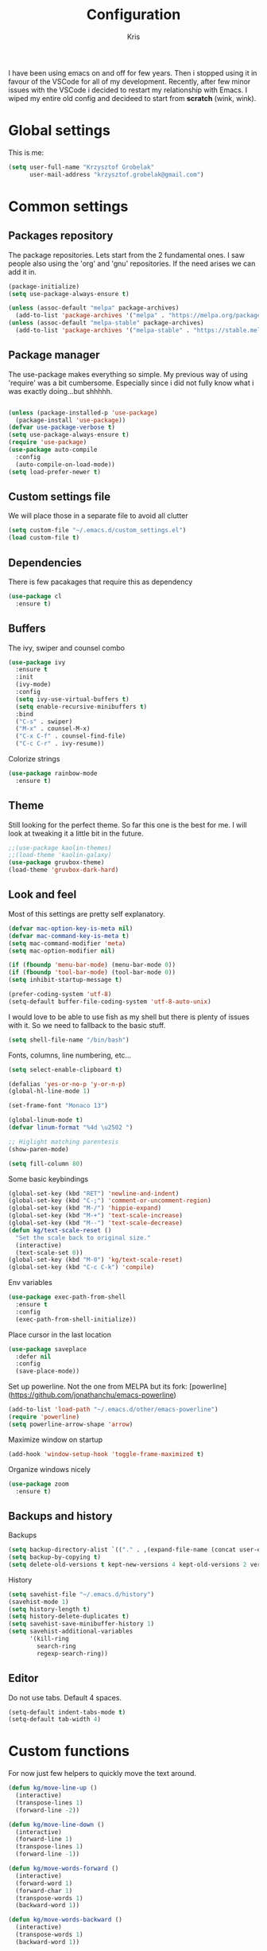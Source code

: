 #+TITLE: Configuration
#+AUTHOR: Kris

I have been using emacs on and off for few years. Then i stopped using it in favour of the VSCode for all of my development.
Recently, after few minor issues with the VSCode i decided to restart my relationship with Emacs. 
I wiped my entire old config and decideed to start from *scratch* (wink, wink).


* Global settings

This is me:
#+BEGIN_SRC emacs-lisp
(setq user-full-name "Krzysztof Grobelak"
	  user-mail-address "krzysztof.grobelak@gmail.com")
#+END_SRC


* Common settings 

** Packages repository
The package repositories. Lets start from the 2 fundamental ones. I saw people also using the 'org' and 'gnu'
repositories. If the need arises we can add it in.
#+BEGIN_SRC emacs-lisp
(package-initialize)
(setq use-package-always-ensure t)

(unless (assoc-default "melpa" package-archives)
  (add-to-list 'package-archives '("melpa" . "https://melpa.org/packages/") t))
(unless (assoc-default "melpa-stable" package-archives)
  (add-to-list 'package-archives '("melpa-stable" . "https://stable.melpa.org/packages") t))

#+END_SRC


** Package manager
The use-package makes everything so simple. My previous way of using 'require' was a bit cumbersome. 
Especially since i did not fully know what i was exactly doing...but shhhhh.
#+BEGIN_SRC emacs-lisp

(unless (package-installed-p 'use-package)
  (package-install 'use-package))
(defvar use-package-verbose t)
(setq use-package-always-ensure t)
(require 'use-package)
(use-package auto-compile
  :config 
  (auto-compile-on-load-mode))
(setq load-prefer-newer t)

#+END_SRC


** Custom settings file
We will place those in a separate file to avoid all clutter
#+BEGIN_SRC emacs-lisp
(setq custom-file "~/.emacs.d/custom_settings.el")
(load custom-file t)
#+END_SRC


** Dependencies
There is few pacakages that require this as dependency
#+BEGIN_SRC emacs-lisp
(use-package cl
  :ensure t)
#+END_SRC


** Buffers

The ivy, swiper and counsel combo
#+BEGIN_SRC emacs-lisp
(use-package ivy
  :ensure t
  :init
  (ivy-mode)
  :config
  (setq ivy-use-virtual-buffers t)
  (setq enable-recursive-minibuffers t)
  :bind
  ("C-s" . swiper)
  ("M-x" . counsel-M-x)
  ("C-x C-f" . counsel-find-file)
  ("C-c C-r" . ivy-resume))
#+END_SRC

Colorize strings
#+BEGIN_SRC emacs-lisp
(use-package rainbow-mode
  :ensure t)
#+END_SRC


** Theme
Still looking for the perfect theme. So far this one is the best for me. I will look at tweaking it a little bit 
in the future.
#+BEGIN_SRC emacs-lisp
;;(use-package kaolin-themes)
;;(load-theme 'kaolin-galaxy)
(use-package gruvbox-theme)
(load-theme 'gruvbox-dark-hard)
#+END_SRC


** Look and feel

Most of this settings are pretty self explanatory.
#+BEGIN_SRC emacs-lisp
(defvar mac-option-key-is-meta nil)
(defvar mac-command-key-is-meta t)
(setq mac-command-modifier 'meta)
(setq mac-option-modifier nil)

(if (fboundp 'menu-bar-mode) (menu-bar-mode 0))
(if (fboundp 'tool-bar-mode) (tool-bar-mode 0))
(setq inhibit-startup-message t)

(prefer-coding-system 'utf-8)
(setq-default buffer-file-coding-system 'utf-8-auto-unix)
#+END_SRC

I would love to be able to use fish as my shell but there is plenty of issues with it. 
So we need to fallback to the basic stuff.
#+BEGIN_SRC emacs-lisp
(setq shell-file-name "/bin/bash")
#+END_SRC

Fonts, columns, line numbering, etc...
#+BEGIN_SRC emacs-lisp
(setq select-enable-clipboard t)

(defalias 'yes-or-no-p 'y-or-n-p)
(global-hl-line-mode 1)

(set-frame-font "Monaco 13")

(global-linum-mode t)
(defvar linum-format "%4d \u2502 ")

;; Higlight matching parentesis
(show-paren-mode)

(setq fill-column 80)
#+END_SRC

Some basic keybindings
#+BEGIN_SRC emacs-lisp
(global-set-key (kbd "RET") 'newline-and-indent)
(global-set-key (kbd "C-;") 'comment-or-uncomment-region)
(global-set-key (kbd "M-/") 'hippie-expand)
(global-set-key (kbd "M-+") 'text-scale-increase)
(global-set-key (kbd "M--") 'text-scale-decrease)
(defun kg/text-scale-reset ()
  "Set the scale back to original size."
  (interactive)
  (text-scale-set 0))
(global-set-key (kbd "M-0") 'kg/text-scale-reset)
(global-set-key (kbd "C-c C-k") 'compile)
#+END_SRC

Env variables
#+BEGIN_SRC emacs-lisp
(use-package exec-path-from-shell
  :ensure t
  :config
  (exec-path-from-shell-initialize))
#+END_SRC

Place cursor in the last location
#+BEGIN_SRC emacs-lisp
(use-package saveplace
  :defer nil
  :config
  (save-place-mode))
#+END_SRC

Set up powerline. Not the one from MELPA but its fork: [powerline](https://github.com/jonathanchu/emacs-powerline)
#+BEGIN_SRC emacs-lisp
(add-to-list 'load-path "~/.emacs.d/other/emacs-powerline")
(require 'powerline)
(setq powerline-arrow-shape 'arrow) 
#+END_SRC

Maximize window on startup
#+BEGIN_SRC emacs-lisp
(add-hook 'window-setup-hook 'toggle-frame-maximized t)
#+END_SRC

Organize windows nicely
#+BEGIN_SRC emacs-lisp
(use-package zoom
  :ensure t)
#+END_SRC


** Backups and history
Backups
#+BEGIN_SRC emacs-lisp
(setq backup-directory-alist `(("." . ,(expand-file-name (concat user-emacs-directory "backups")))))
(setq backup-by-copying t)
(setq delete-old-versions t kept-new-versions 4 kept-old-versions 2 version-control t)
#+END_SRC

History
#+BEGIN_SRC emacs-lisp
(setq savehist-file "~/.emacs.d/history")
(savehist-mode 1)
(setq history-length t)
(setq history-delete-duplicates t)
(setq savehist-save-minibuffer-history 1)
(setq savehist-additional-variables
	  '(kill-ring
		search-ring
		regexp-search-ring))

#+END_SRC


** Editor

Do not use tabs. Default 4 spaces.
#+BEGIN_SRC emacs-lisp
(setq-default indent-tabs-mode t)
(setq-default tab-width 4)
#+END_SRC


* Custom functions

For now just few helpers to quickly move the text around.

#+BEGIN_SRC emacs-lisp
(defun kg/move-line-up ()
  (interactive)
  (transpose-lines 1)
  (forward-line -2))

(defun kg/move-line-down ()
  (interactive)
  (forward-line 1)
  (transpose-lines 1)
  (forward-line -1))

(defun kg/move-words-forward ()
  (interactive)
  (forward-word 1)
  (forward-char 1)
  (transpose-words 1)
  (backward-word 1))

(defun kg/move-words-backward ()
  (interactive)
  (transpose-words 1)
  (backward-word 1))

(defun kg/duplicate-region ()
  (interactive)
  (save-excursion
	(beginning-of-line)
	(insert (thing-at-point 'line))))

(global-set-key (kbd "M-<up>") 'kg/move-line-up)
(global-set-key (kbd "M-<down>") 'kg/move-line-down)
(global-set-key (kbd "M-<right>") 'kg/move-words-forward)
(global-set-key (kbd "M-<left>") 'kg/move-words-backward)
(global-set-key (kbd "C-c d") 'kg/duplicate-region)

#+END_SRC


* IRC client
I still use the IRC quite often. Swithing between windows get old very quickly. 
Having this all in one place is massive productivity boost.
#+BEGIN_SRC emacs-lisp
(load "~/.private.el")
(use-package erc
  :ensure t
  :config
  (erc-autojoin-mode t)
  (erc-services-mode 1)
  (setq erc-autojoin-timing 'ident)
  (setq erc-prompt-for-nickserv-password nil)
  ;; now auto join channels
  (setq erc-autojoin-channels-alist 
		'(("freenode.net" "##c" "#emacs")))
  
  (global-set-key "\C-cef" (lambda ()
			 (interactive)
			 (erc 
			  :server "irc.freenode.net"
			  :port "6667"
              :nick "caspinol"
			  :password freenode-password))))

#+END_SRC


* Coding

Now the meat of the config. 

** Common
*** Code completion
#+BEGIN_SRC emacs-lisp
(use-package company
  :ensure t
  :init
  (setq company-minimum-prefix-length 2
		company-require-match 0
		company-selection-wrap-around t
		company-dabbrev-downcase nil
		company-tooltip-limit 20
		company-tooltip-align-annotations 't
		company-idle-delay .4
		company-begin-commands '(self-insert-command))
  (eval-after-load 'company
    '(add-to-list 'company-backends '(company-files
									  company-capf
									  company-abbrev
									  company-dabbrev
									  ac-js2-company)))
  :config
  (global-company-mode t)
  :hook
  (emacs-lisp-mode . (lambda()
					   (add-to-list (make-local-variable 'company-backends) 
									'(company-elisp)))))
#+END_SRC


*** Code helpers

Both the flycheck and Language Server Protocol are very handy. 

#+BEGIN_SRC emacs-lisp
(use-package flycheck
  :ensure t
  :config
  (global-flycheck-mode t)
  (setq-default flycheck-disabled-checkers
				(append flycheck-disabled-checkers
						'(javascript-jshint)))
  (setq-default flycheck-disabled-checkers
				(append flycheck-disabled-checkers
						'(json-jsonlist)))
)

#+END_SRC

eglot is a new LSP client.
#+BEGIN_SRC emacs-lisp
(use-package eglot
  :pin melpa
  :ensure t
  :hook
  (rust-mode . eglot-ensure)
  :bind
  ("C-c h" . 'eglot-help-at-point))
#+END_SRC


Highlight the pairs of braces and quotes.
#+BEGIN_SRC emacs-lisp
(use-package autopair
  :ensure t
  :config
  (electric-pair-mode))
#+END_SRC

#+BEGIN_SRC emacs-lisp
(use-package smartparens
  :diminish smartparens-mode
  :ensure t
  :config
  (smartparens-global-mode 1))
#+END_SRC


*** Versioning

Git support. The tool is great so far but i only licked the surface so far.
#+BEGIN_SRC emacs-lisp
(use-package magit
  :ensure t
  :bind ("C-x m" . magit-status))
#+END_SRC


** Javascript

#+BEGIN_SRC emacs-lisp
(use-package rjsx-mode
  :ensure t
  :mode 
  ("\\.js\\'")
  :config
  (setq js2-basic-offset 2)
  :hook
  (rjsx-mode . (lambda()
	(kg/use-project-eslint-config)
	(flycheck-add-mode 'javascript-eslint 'rjsx-mode)
	(flycheck-select-checker 'javascript-eslint))))

(defun kg/use-project-eslint-config ()
  (let* ((root (locate-dominating-file
                (or (buffer-file-name) default-directory)
                "node_modules"))
         (eslint (and root
                      (expand-file-name "node_modules/eslint/bin/eslint.js"
                                        root))))
    (when (and eslint (file-executable-p eslint))
 	  (setq-local flycheck-javascript-eslint-executable eslint))))

;;(add-hook 'flycheck-mode-hook #'kg/use-project-eslint-config)

(use-package web-mode
  :ensure t
  :mode ("\\.html\\'" "\\.vue\\'")
  :after flycheck
  :config
  (setq web-mode-markup-indent-offset 2)
  (setq web-mode-css-indent-offset 2)
  (setq web-mode-code-indent-offset 2)
  (setq web-mode-enable-current-element-highlight t)
  (setq web-mode-enable-css-colorization t)
  (set-face-attribute 'web-mode-html-tag-face nil :foreground "royalblue")
  (set-face-attribute 'web-mode-html-attr-name-face nil :foreground "powderblue")
  (set-face-attribute 'web-mode-doctype-face nil :foreground "lightskyblue")
  :hook
  (web-mode . kg/web-vue)
  (web-mode . kg/web-html))


(defun kg/web-html()
  (flycheck-add-mode 'html-tidy 'web-mode)
  (flycheck-select-checker 'html-tidy)
  (flycheck-mode)
  (add-to-list (make-local-variable 'company-backends)
               '(company-web-html company-files company-css company-capf company-dabbrev)))

(defun kg/web-vue()
  (flycheck-add-mode 'javascript-eslint 'web-mode)
  (kg/use-project-eslint-config)
  (flycheck-select-checker 'javascript-eslint)
  (flycheck-mode)
  (add-to-list (make-local-variable 'company-backends)
               '(company-web-html company-css company-files)))

#+END_SRC


Prettier setup for auto formating
#+BEGIN_SRC emacs-lisp
;; Formatter
(use-package prettier-js
  :ensure t
  :config
  (setq prettier-js-args '("--trailing-comma" "es5"
						   "--single-quote" "true"
						   "--print-width" "80"))
  :hook
  (rjsx-mode . prettier-js-mode)
  (css-mode . prettier-js-mode)
  (web-mode . prettier-js-mode))
#+END_SRC


Replace the 'function' keyword with a shorthand symbol. Its just estetics...
#+BEGIN_SRC emacs-lisp
(font-lock-add-keywords
 'rjsx-mode 
 `(("\\(function\\).*(" (0 (progn 
							 (compose-region 
							  (match-beginning 1)
							  (match-end 1) "\u0192") nil)))))
#+END_SRC 


** JSON
#+BEGIN_SRC emacs-lisp
(use-package json-mode
  :ensure t
  :mode "\\.json$")
#+END_SRC


** CSS
#+BEGIN_SRC emacs-lisp
(add-hook 'css-mode-hook 'rainbow-mode)
#+END_SRC


** C
#+BEGIN_SRC emacs-lisp
(use-package irony
  :ensure t
  :hook (c-mode . irony-mode))

(use-package company-irony
  :ensure t
  :after company
  :config
  (add-to-list 'company-backends 'company-irony))

(use-package flycheck-irony
  :ensure t
  :after flycheck
  :hook (flycheck-mode . flycheck-irony-setup))
#+END_SRC


** Rust

The main config file for Rust projects is in .toml format... so why not.
#+BEGIN_SRC emacs-lisp
(use-package toml-mode
  :ensure t)
#+END_SRC

Trying our the new mode.
#+BEGIN_SRC emacs-lisp
(use-package rust-mode
  :ensure t
  :mode 
  ("\\.rs$" . rust-mode)
  :hook
  (rust-mode . (lambda()
				 (local-set-key (kbd "TAB") 'company-indent-or-complete-common)))
  :config
  (setq rust-format-on-save t)
  :bind
  ("C-c C-b" . rust-compile)
  ("C-c e r" . eglot-rename))
#+END_SRC

Flycheck rust
#+BEGIN_SRC emacs-lisp
(use-package flycheck-rust
  :config (add-hook 'flycheck-mode-hook #'flycheck-rust-setup))
#+END_SRC

Cargo mode
#+BEGIN_SRC emacs-lisp
(use-package cargo
  :ensure t
  :hook (rust-mode . cargo-minor-mode))
#+END_SRC


** Markdown

#+BEGIN_SRC emacs-lisp
(use-package markdown-mode
  :ensure t
  :commands (markdown-mode gfm-mode)
  :mode (("README\\.md\\'" . gfm-mode)
		 ("\\.md\\'" . markdown-mode)
		 ("\\.markdown\\'" . markdown-mode))
  :init (setq markdown-command "multimarkdown")
  :hook
  (markdown-mode . visual-line-mode)
  (markdown-mode . variable-pitch-mode))
#+END_SRC


* Org

Default org document directory
#+BEGIN_SRC emacs-lisp
(use-package org
  :bind
  ("C-c l" . org-store-link)
  ("C-c a" . org-agenda)
  ("C-c c" . org-capture)
  :custom
  (org-log-done t)
  (org-startup-indented t)
  (org-confirm-babel-evaluate nil)
  (org-src-fontify-natively t)
  (org-src-tab-acts-natively t)
  (org-hide-emphasis-markers t)
  (org-src-preserve-indentation t)
  (org-directory "~/Dropbox/OrgDoc")
  (org-agenda-files (list "~/Dropbox/OrgDoc/Agenda/" "~/Dropbox/OrgDoc/Projects/" "~/Dropbox/OrgDoc/"))
  (org-default-notes-file (concat org-directory "/refile.org"))
  (org-deadline-warning-days 7)
  (org-agenda-span 'fortnight)
  (org-agenda-skip-scheduled-if-deadline-is-shown t)
  :config
  (setq org-capture-templates
        '(("t" "TODO" entry 
		   (file+headline "~/Dropbox/OrgDoc/Agenda/life.org" "Task")
           "* TODO %? %^G \nSCHEDULED: %^t\n  %U" :empty-lines 1)
          
		  ("w" "Work TODO" entry 
		   (file+headline "~/Dropbox/OrgDoc/Projects/enet.org" "Task")
           "* TODO %? %^G \nSCHEDULED: %^t\n  %U" :empty-lines 1)
          
		  ("d" "Deadline" entry 
		   (file+headline "~/Dropbox/OrgDoc/Projects/enet.org" "Task")
           "* TODO %? %^G \n  DEADLINE: %^t" :empty-lines 1)
          
		  ("a" "Appointment" entry 
		   (file+headline org-default-notes-file "Life")
           "* %? %^G \n  %^t")
		  
		  ("i" "Idea" entry 
		   (file+headline org-default-notes-file "Idea")
		   "* Idea %? %^G\n%U" :empty-lines 1)
          
		  ("n" "Note" entry 
		   (file+headline org-default-notes-file "Notes")
           "* %? %^G\n%U" :empty-lines 1))))

#+END_SRC


Use the fancy bullets in org-mode.
#+BEGIN_SRC emacs-lisp
(use-package org-bullets
  :ensure t
  :hook
  (org-mode . (lambda() 
			  (org-bullets-mode 1))))
#+END_SRC

Some helpers for org-mode
#+BEGIN_SRC emacs-lisp
;; Export as markdown files
(use-package ox-md
  :ensure nil
  :defer 3
  :after org)

;; Hugo support
(use-package ox-hugo
  :defer 3
  :after org)

(use-package babel
  :ensure t
  :init
  (defvar org-confirm-babel-evaluate nil)
  :defer t)

(use-package ob-rust
  :ensure t)
#+END_SRC


* Yasnippets
#+BEGIN_SRC emacs-lisp
(use-package yasnippet
  :ensure t
  :config
  (setq yas-snipped-dirs '("~/.emacs.d/snippets/"))
  (yas-global-mode 1))

#+END_SRC


* Tramp
#+BEGIN_SRC emacs-lisp
(setq tramp-default-method "ssh")
#+END_SRC
